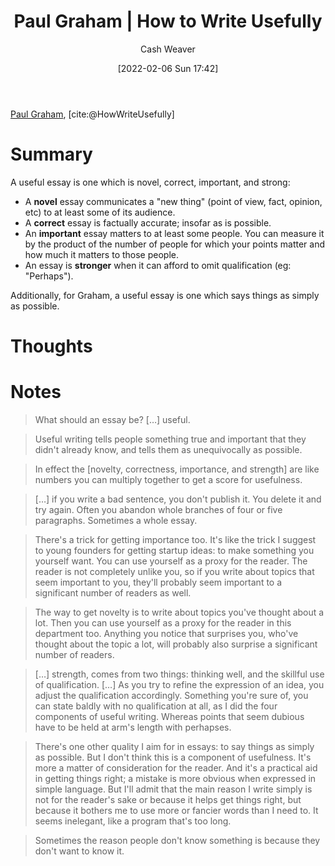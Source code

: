:PROPERTIES:
:ROAM_REFS: [cite:@HowWriteUsefully]
:ID:       70afedd4-60d2-4e2e-87e1-04999d90079e
:DIR:      /home/cashweaver/proj/roam/attachments/70afedd4-60d2-4e2e-87e1-04999d90079e
:END:
#+title: Paul Graham | How to Write Usefully
#+author: Cash Weaver
#+date: [2022-02-06 Sun 17:42]
#+filetags: :reference:
 
[[id:8a9360e0-306a-422a-804f-e2fd6664b8fe][Paul Graham]], [cite:@HowWriteUsefully]

* Summary

A useful essay is one which is novel, correct, important, and strong:

- A *novel* essay communicates a "new thing" (point of view, fact, opinion, etc) to at least some of its audience.
- A *correct* essay is factually accurate; insofar as is possible.
- An *important* essay matters to at least some people. You can measure it by the product of the number of people for which your points matter and how much it matters to those people.
- An essay is *stronger* when it can afford to omit qualification (eg: "Perhaps").

Additionally, for Graham, a useful essay is one which says things as simply as possible.

* Thoughts
* Notes

#+begin_quote
What should an essay be? [...] useful.
#+end_quote

#+begin_quote
Useful writing tells people something true and important that they didn't already know, and tells them as unequivocally as possible.
#+end_quote

#+begin_quote
In effect the [novelty, correctness, importance, and strength] are like numbers you can multiply together to get a score for usefulness.
#+end_quote

#+begin_quote
[...] if you write a bad sentence, you don't publish it. You delete it and try again. Often you abandon whole branches of four or five paragraphs. Sometimes a whole essay.
#+end_quote

#+begin_quote
There's a trick for getting importance too. It's like the trick I suggest to young founders for getting startup ideas: to make something you yourself want. You can use yourself as a proxy for the reader. The reader is not completely unlike you, so if you write about topics that seem important to you, they'll probably seem important to a significant number of readers as well.
#+end_quote

#+begin_quote
The way to get novelty is to write about topics you've thought about a lot. Then you can use yourself as a proxy for the reader in this department too. Anything you notice that surprises you, who've thought about the topic a lot, will probably also surprise a significant number of readers.
#+end_quote

#+begin_quote
[...] strength, comes from two things: thinking well, and the skillful use of qualification. [...] As you try to refine the expression of an idea, you adjust the qualification accordingly. Something you're sure of, you can state baldly with no qualification at all, as I did the four components of useful writing. Whereas points that seem dubious have to be held at arm's length with perhapses.
#+end_quote

#+begin_quote
There's one other quality I aim for in essays: to say things as simply as possible. But I don't think this is a component of usefulness. It's more a matter of consideration for the reader. And it's a practical aid in getting things right; a mistake is more obvious when expressed in simple language. But I'll admit that the main reason I write simply is not for the reader's sake or because it helps get things right, but because it bothers me to use more or fancier words than I need to. It seems inelegant, like a program that's too long.
#+end_quote

#+begin_quote
Sometimes the reason people don't know something is because they don't want to know it.
#+end_quote
#+print_bibliography:
* Anki :noexport:
:PROPERTIES:
:ANKI_DECK: Default
:END:



